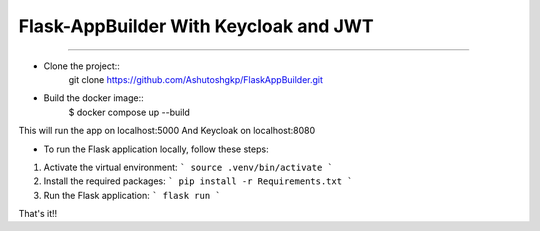 Flask-AppBuilder With Keycloak and JWT
=======================================
--------------------------------------------------------------

- Clone the project::
    git clone https://github.com/Ashutoshgkp/FlaskAppBuilder.git

- Build the docker image::
    $ docker compose up --build

This will run the app on localhost:5000
And Keycloak on localhost:8080

- To run the Flask application locally, follow these steps:

1. Activate the virtual environment:
   ```
   source .venv/bin/activate
   ```

2. Install the required packages:
   ```
   pip install -r Requirements.txt
   ```

3. Run the Flask application:
   ```
   flask run
   ```

That's it!!
